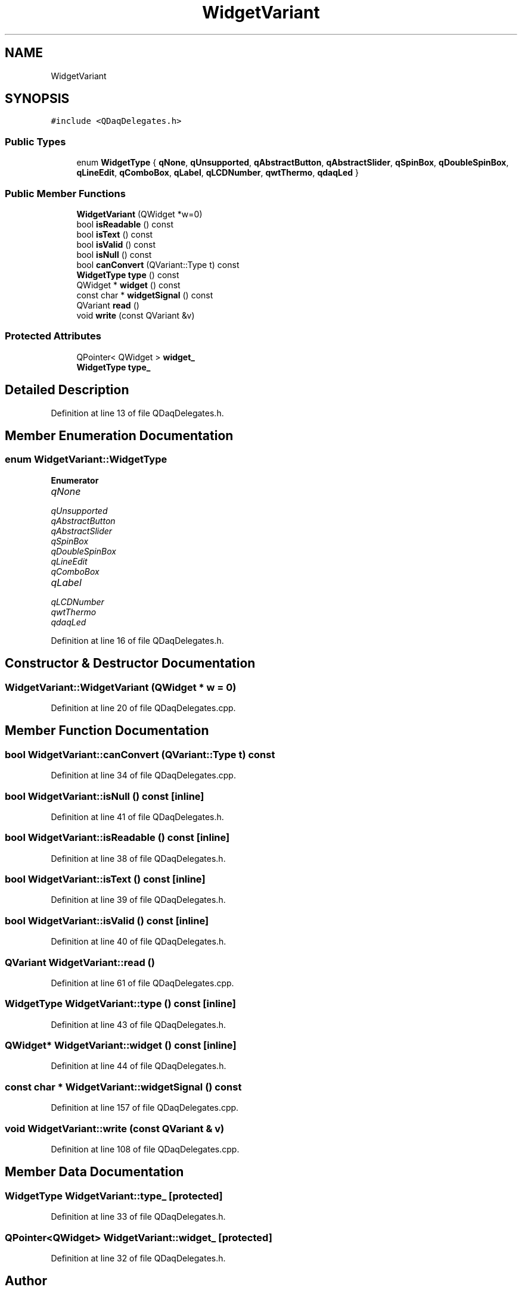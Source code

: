 .TH "WidgetVariant" 3 "Wed May 20 2020" "Version 0.2.6" "qdaq" \" -*- nroff -*-
.ad l
.nh
.SH NAME
WidgetVariant
.SH SYNOPSIS
.br
.PP
.PP
\fC#include <QDaqDelegates\&.h>\fP
.SS "Public Types"

.in +1c
.ti -1c
.RI "enum \fBWidgetType\fP { \fBqNone\fP, \fBqUnsupported\fP, \fBqAbstractButton\fP, \fBqAbstractSlider\fP, \fBqSpinBox\fP, \fBqDoubleSpinBox\fP, \fBqLineEdit\fP, \fBqComboBox\fP, \fBqLabel\fP, \fBqLCDNumber\fP, \fBqwtThermo\fP, \fBqdaqLed\fP }"
.br
.in -1c
.SS "Public Member Functions"

.in +1c
.ti -1c
.RI "\fBWidgetVariant\fP (QWidget *w=0)"
.br
.ti -1c
.RI "bool \fBisReadable\fP () const"
.br
.ti -1c
.RI "bool \fBisText\fP () const"
.br
.ti -1c
.RI "bool \fBisValid\fP () const"
.br
.ti -1c
.RI "bool \fBisNull\fP () const"
.br
.ti -1c
.RI "bool \fBcanConvert\fP (QVariant::Type t) const"
.br
.ti -1c
.RI "\fBWidgetType\fP \fBtype\fP () const"
.br
.ti -1c
.RI "QWidget * \fBwidget\fP () const"
.br
.ti -1c
.RI "const char * \fBwidgetSignal\fP () const"
.br
.ti -1c
.RI "QVariant \fBread\fP ()"
.br
.ti -1c
.RI "void \fBwrite\fP (const QVariant &v)"
.br
.in -1c
.SS "Protected Attributes"

.in +1c
.ti -1c
.RI "QPointer< QWidget > \fBwidget_\fP"
.br
.ti -1c
.RI "\fBWidgetType\fP \fBtype_\fP"
.br
.in -1c
.SH "Detailed Description"
.PP 
Definition at line 13 of file QDaqDelegates\&.h\&.
.SH "Member Enumeration Documentation"
.PP 
.SS "enum \fBWidgetVariant::WidgetType\fP"

.PP
\fBEnumerator\fP
.in +1c
.TP
\fB\fIqNone \fP\fP
.TP
\fB\fIqUnsupported \fP\fP
.TP
\fB\fIqAbstractButton \fP\fP
.TP
\fB\fIqAbstractSlider \fP\fP
.TP
\fB\fIqSpinBox \fP\fP
.TP
\fB\fIqDoubleSpinBox \fP\fP
.TP
\fB\fIqLineEdit \fP\fP
.TP
\fB\fIqComboBox \fP\fP
.TP
\fB\fIqLabel \fP\fP
.TP
\fB\fIqLCDNumber \fP\fP
.TP
\fB\fIqwtThermo \fP\fP
.TP
\fB\fIqdaqLed \fP\fP
.PP
Definition at line 16 of file QDaqDelegates\&.h\&.
.SH "Constructor & Destructor Documentation"
.PP 
.SS "WidgetVariant::WidgetVariant (QWidget * w = \fC0\fP)"

.PP
Definition at line 20 of file QDaqDelegates\&.cpp\&.
.SH "Member Function Documentation"
.PP 
.SS "bool WidgetVariant::canConvert (QVariant::Type t) const"

.PP
Definition at line 34 of file QDaqDelegates\&.cpp\&.
.SS "bool WidgetVariant::isNull () const\fC [inline]\fP"

.PP
Definition at line 41 of file QDaqDelegates\&.h\&.
.SS "bool WidgetVariant::isReadable () const\fC [inline]\fP"

.PP
Definition at line 38 of file QDaqDelegates\&.h\&.
.SS "bool WidgetVariant::isText () const\fC [inline]\fP"

.PP
Definition at line 39 of file QDaqDelegates\&.h\&.
.SS "bool WidgetVariant::isValid () const\fC [inline]\fP"

.PP
Definition at line 40 of file QDaqDelegates\&.h\&.
.SS "QVariant WidgetVariant::read ()"

.PP
Definition at line 61 of file QDaqDelegates\&.cpp\&.
.SS "\fBWidgetType\fP WidgetVariant::type () const\fC [inline]\fP"

.PP
Definition at line 43 of file QDaqDelegates\&.h\&.
.SS "QWidget* WidgetVariant::widget () const\fC [inline]\fP"

.PP
Definition at line 44 of file QDaqDelegates\&.h\&.
.SS "const char * WidgetVariant::widgetSignal () const"

.PP
Definition at line 157 of file QDaqDelegates\&.cpp\&.
.SS "void WidgetVariant::write (const QVariant & v)"

.PP
Definition at line 108 of file QDaqDelegates\&.cpp\&.
.SH "Member Data Documentation"
.PP 
.SS "\fBWidgetType\fP WidgetVariant::type_\fC [protected]\fP"

.PP
Definition at line 33 of file QDaqDelegates\&.h\&.
.SS "QPointer<QWidget> WidgetVariant::widget_\fC [protected]\fP"

.PP
Definition at line 32 of file QDaqDelegates\&.h\&.

.SH "Author"
.PP 
Generated automatically by Doxygen for qdaq from the source code\&.
